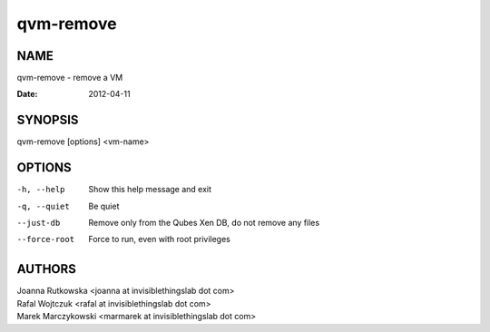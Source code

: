 ==========
qvm-remove
==========

NAME
====
qvm-remove - remove a VM

:Date:   2012-04-11

SYNOPSIS
========
| qvm-remove [options] <vm-name>

OPTIONS
=======
-h, --help
    Show this help message and exit
-q, --quiet
    Be quiet   
--just-db
    Remove only from the Qubes Xen DB, do not remove any files
--force-root
    Force to run, even with root privileges

AUTHORS
=======
| Joanna Rutkowska <joanna at invisiblethingslab dot com>
| Rafal Wojtczuk <rafal at invisiblethingslab dot com>
| Marek Marczykowski <marmarek at invisiblethingslab dot com>
